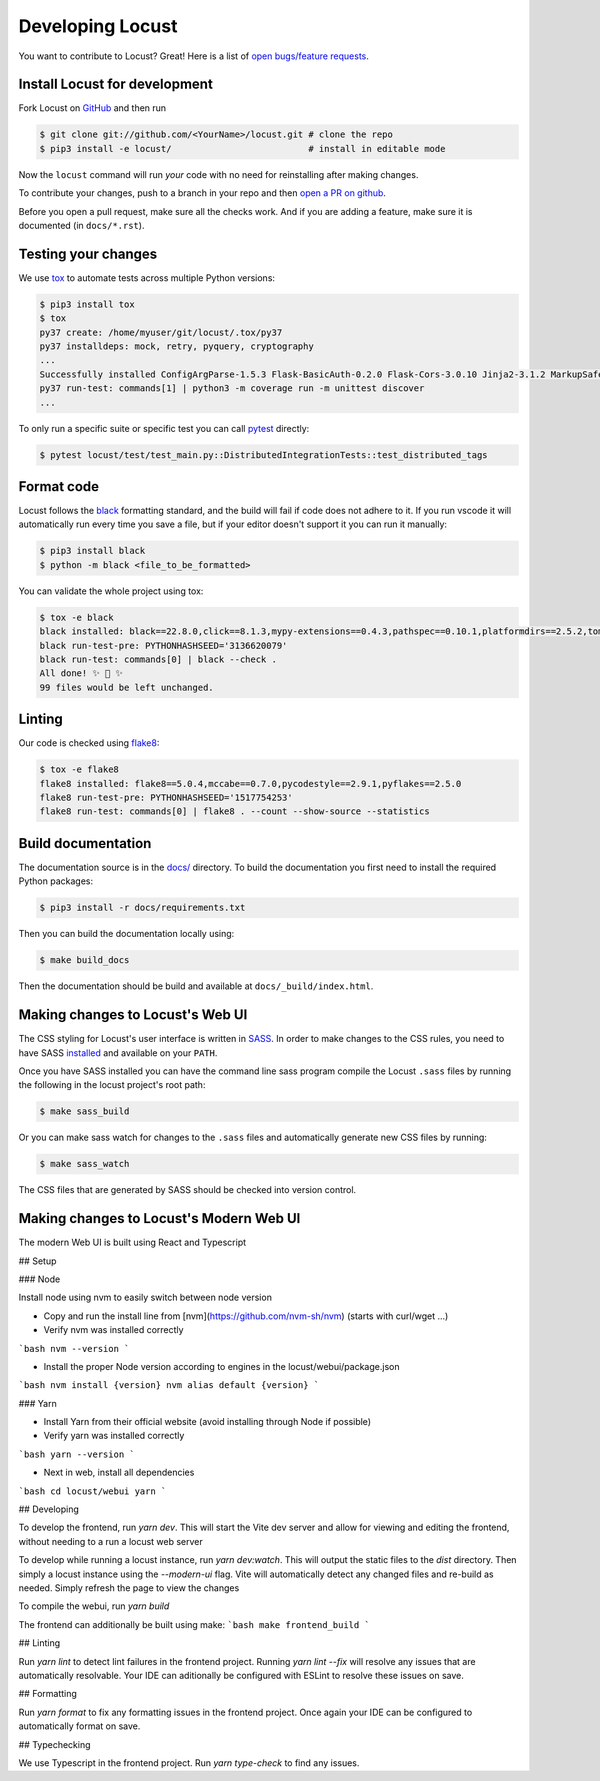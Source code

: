 .. _developing-locust:

=================
Developing Locust
=================

You want to contribute to Locust? Great! Here is a list of `open bugs/feature requests <https://github.com/locustio/locust/issues>`_.

Install Locust for development
==============================

Fork Locust on `GitHub <https://github.com/locustio/locust/>`_ and then run

.. code-block:: console

    $ git clone git://github.com/<YourName>/locust.git # clone the repo
    $ pip3 install -e locust/                          # install in editable mode

Now the ``locust`` command will run *your* code with no need for reinstalling after making changes.

To contribute your changes, push to a branch in your repo and then `open a PR on github <https://github.com/locustio/locust/compare>`_. 

Before you open a pull request, make sure all the checks work. And if you are adding a feature, make sure it is documented (in ``docs/*.rst``).

Testing your changes
====================

We use `tox <https://tox.readthedocs.io/en/stable/>`_ to automate tests across multiple Python versions:

.. code-block:: console

    $ pip3 install tox
    $ tox
    py37 create: /home/myuser/git/locust/.tox/py37
    py37 installdeps: mock, retry, pyquery, cryptography
    ...
    Successfully installed ConfigArgParse-1.5.3 Flask-BasicAuth-0.2.0 Flask-Cors-3.0.10 Jinja2-3.1.2 MarkupSafe-2.1.1 Six-1.16.0 Werkzeug-2.2.2 brotli-1.0.9 click-8.1.3 flask-2.2.2 gevent-22.10.1 geventhttpclient-2.0.8 greenlet-1.1.3.post0 itsdangerous-2.1.2 locust-2.12.2 msgpack-1.0.4 psutil-5.9.2 pyzmq-24.0.1 roundrobin-0.0.4 typing-extensions-4.4.0 zope.event-4.5.0 zope.interface-5.5.0
    py37 run-test: commands[1] | python3 -m coverage run -m unittest discover
    ...

To only run a specific suite or specific test you can call `pytest <https://docs.pytest.org/>`_ directly:

.. code-block:: console

    $ pytest locust/test/test_main.py::DistributedIntegrationTests::test_distributed_tags

Format code
===========

Locust follows the `black <https://github.com/psf/black>`_ formatting standard, and the build will fail if code does not adhere to it. If you run vscode it will automatically run every time you save a file, but if your editor doesn't support it you can run it manually:

.. code-block:: console

    $ pip3 install black
    $ python -m black <file_to_be_formatted>

You can validate the whole project using tox:

.. code-block:: console

    $ tox -e black
    black installed: black==22.8.0,click==8.1.3,mypy-extensions==0.4.3,pathspec==0.10.1,platformdirs==2.5.2,tomli==2.0.1,typing_extensions==4.4.0
    black run-test-pre: PYTHONHASHSEED='3136620079'
    black run-test: commands[0] | black --check .
    All done! ✨ 🍰 ✨
    99 files would be left unchanged.

Linting
=======

Our code is checked using `flake8 <https://flake8.pycqa.org/en/latest/flake8>`_:

.. code-block:: console

    $ tox -e flake8
    flake8 installed: flake8==5.0.4,mccabe==0.7.0,pycodestyle==2.9.1,pyflakes==2.5.0
    flake8 run-test-pre: PYTHONHASHSEED='1517754253'
    flake8 run-test: commands[0] | flake8 . --count --show-source --statistics

Build documentation
===================

The documentation source is in the `docs/ <https://github.com/locustio/locust/tree/master/docs/>`_ directory. To build the documentation you first need to install the required Python packages:

.. code-block:: console

    $ pip3 install -r docs/requirements.txt

Then you can build the documentation locally using:

.. code-block:: console

    $ make build_docs
    
Then the documentation should be build and available at ``docs/_build/index.html``.


Making changes to Locust's Web UI
=================================

The CSS styling for Locust's user interface is written in `SASS <https://sass-lang.com/>`_. 
In order to make changes to the CSS rules, you need to have SASS `installed <https://sass-lang.com/install>`_ 
and available on your ``PATH``.

Once you have SASS installed you can have the command line sass program compile the Locust ``.sass`` files
by running the following in the locust project's root path:

.. code-block:: console

    $ make sass_build


Or you can make sass watch for changes to the ``.sass`` files and automatically generate new CSS files by running:

.. code-block:: console

    $ make sass_watch

The CSS files that are generated by SASS should be checked into version control.


Making changes to Locust's Modern Web UI
========================================

The modern Web UI is built using React and Typescript

## Setup

### Node

Install node using nvm to easily switch between node version

- Copy and run the install line from [nvm](https://github.com/nvm-sh/nvm) (starts with curl/wget ...)

- Verify nvm was installed correctly

```bash
nvm --version
```

- Install the proper Node version according to engines in the locust/webui/package.json

```bash
nvm install {version}
nvm alias default {version}
```

### Yarn

- Install Yarn from their official website (avoid installing through Node if possible)
- Verify yarn was installed correctly

```bash
yarn --version
```

- Next in web, install all dependencies

```bash
cd locust/webui
yarn
```

## Developing

To develop the frontend, run `yarn dev`. This will start the Vite dev server and allow for viewing and editing the frontend, without needing to a run a locust web server

To develop while running a locust instance, run `yarn dev:watch`. This will output the static files to the `dist` directory. Then simply a locust instance using the `--modern-ui` flag. Vite will automatically detect any changed files and re-build as needed. Simply refresh the page to view the changes

To compile the webui, run `yarn build`

The frontend can additionally be built using make:
```bash
make frontend_build
```

## Linting

Run `yarn lint` to detect lint failures in the frontend project. Running `yarn lint --fix` will resolve any issues that are automatically resolvable. Your IDE can aditionally be configured with ESLint to resolve these issues on save.

## Formatting

Run `yarn format` to fix any formatting issues in the frontend project. Once again your IDE can be configured to automatically format on save.

## Typechecking

We use Typescript in the frontend project. Run `yarn type-check` to find any issues.
